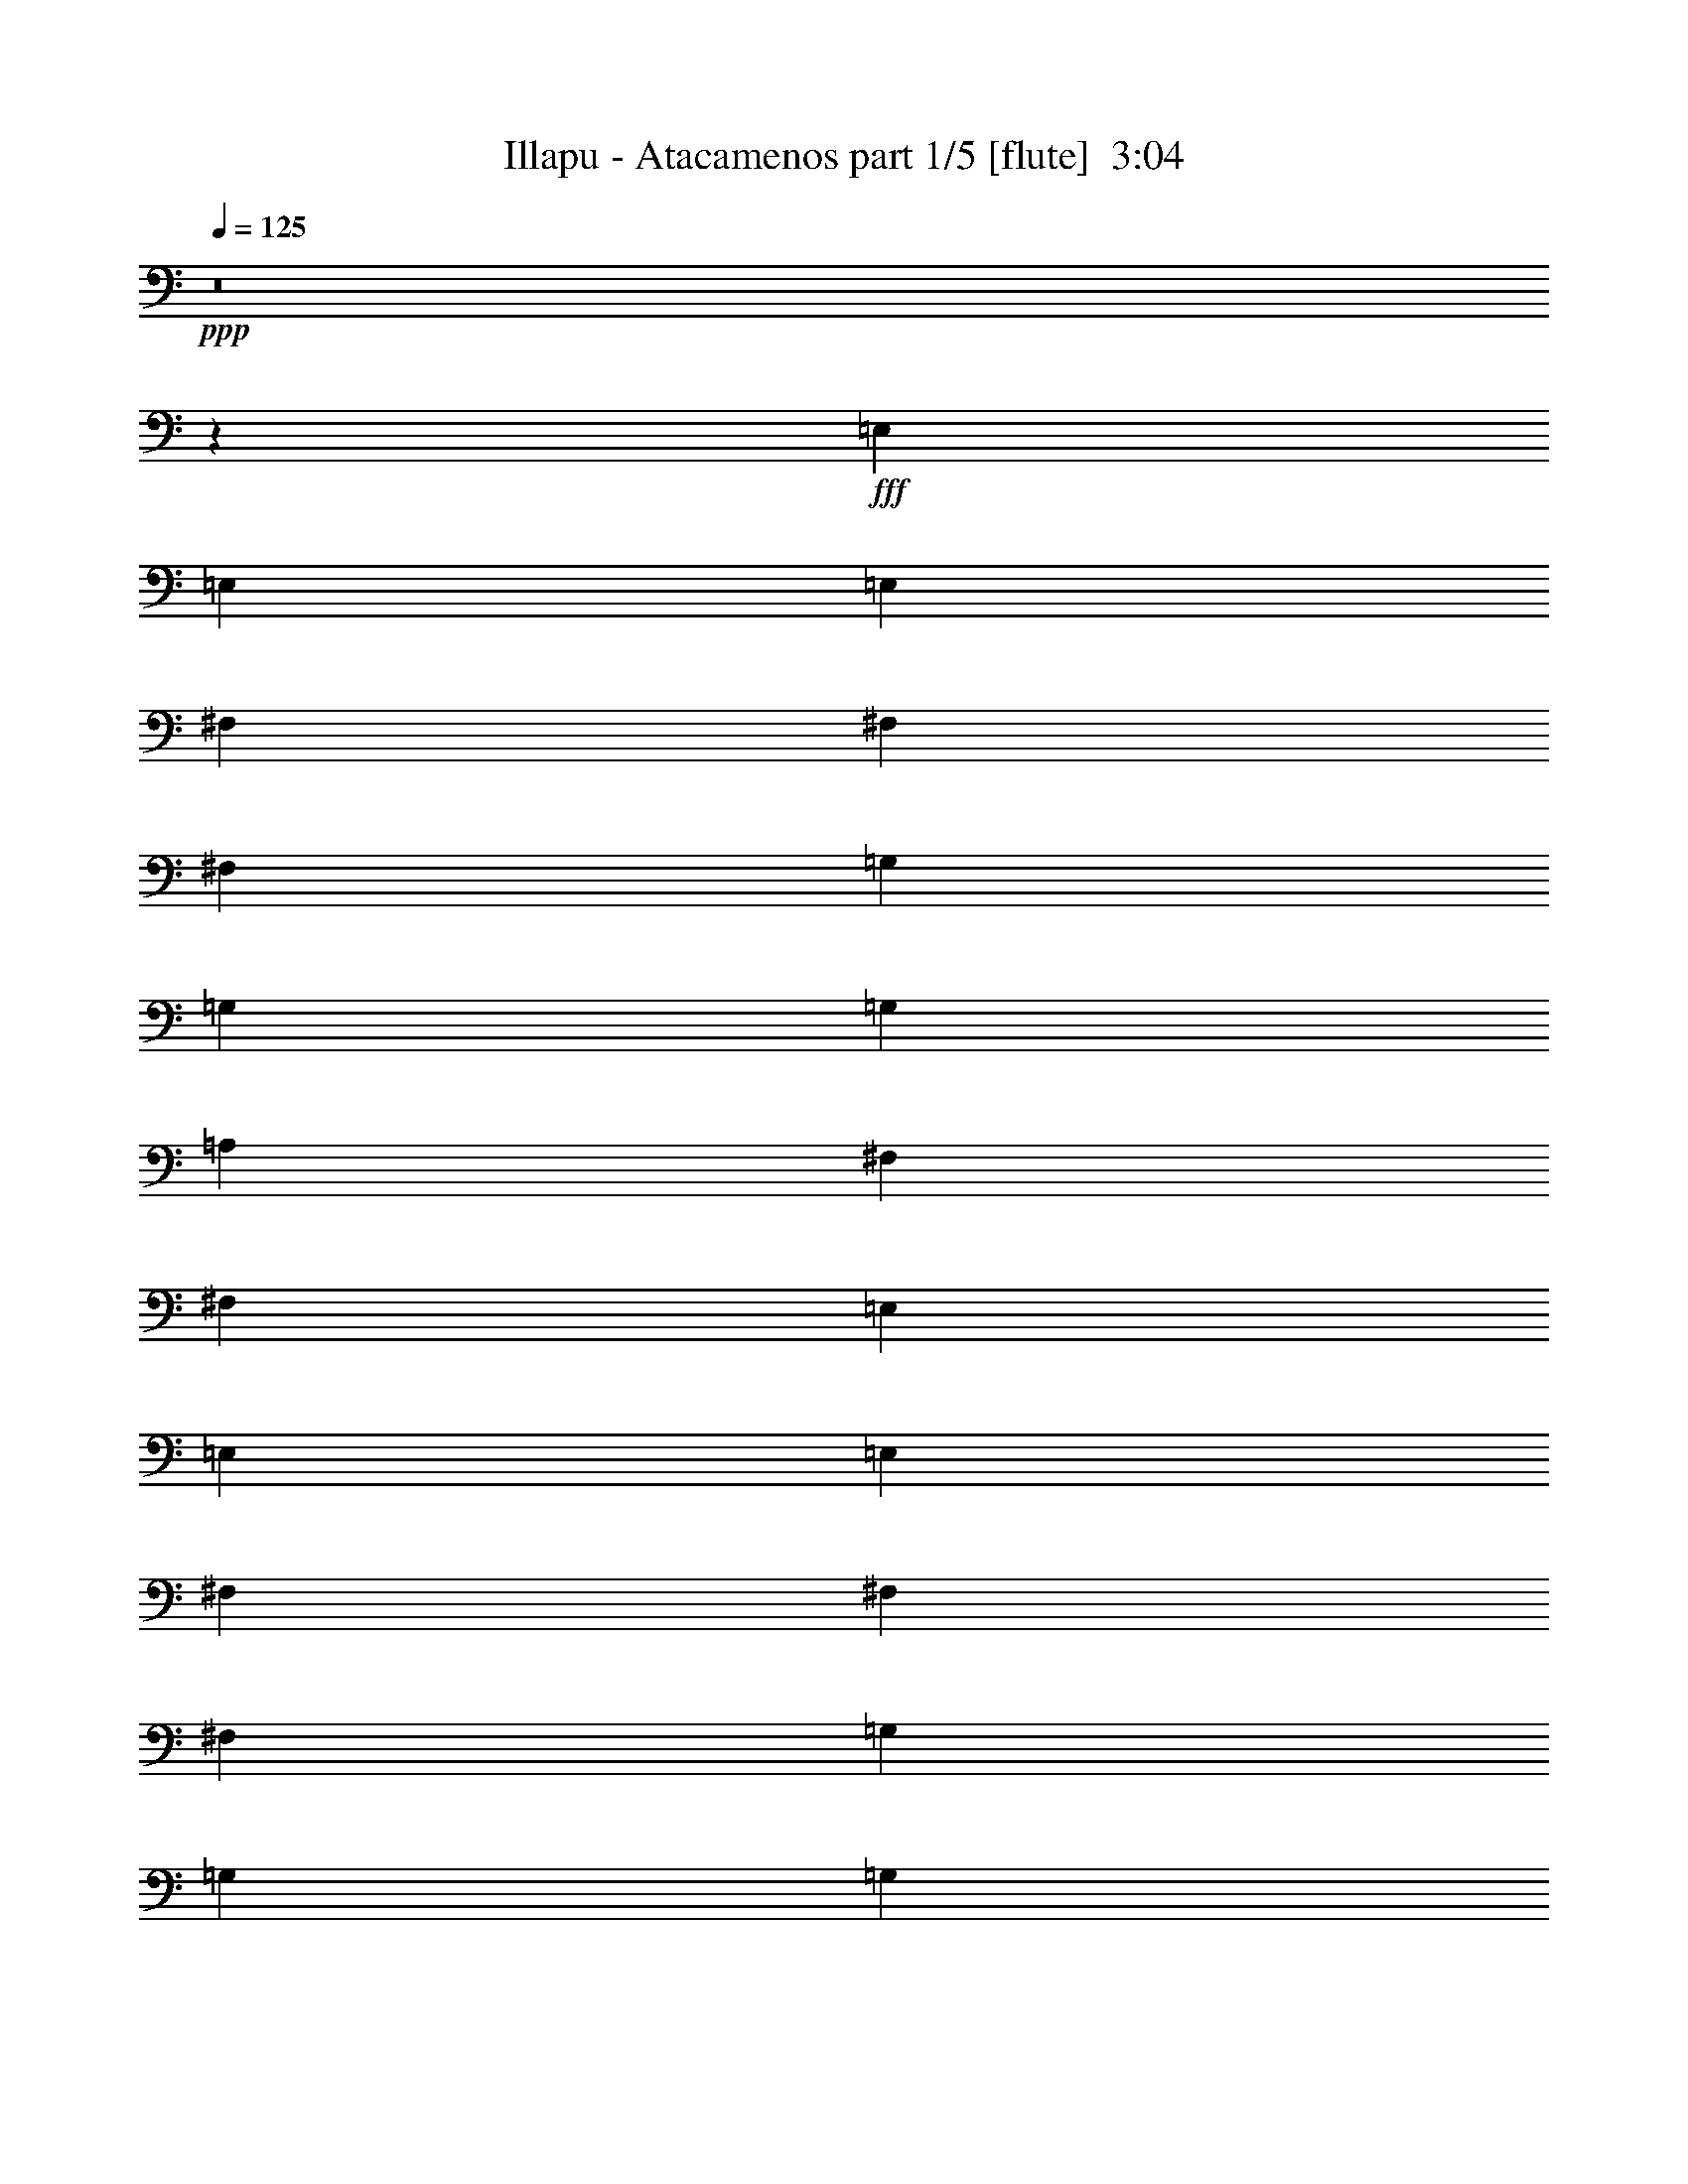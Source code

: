 % Produced with Bruzo's Transcoding Environment
% Transcribed by  Bruzo

X:1
T:  Illapu - Atacamenos part 1/5 [flute]  3:04
Z: Transcribed with BruTE 64
L: 1/4
Q: 125
K: C
Z: Transcribed with BruTE 64
L: 1/4
Q: 125
K: C
+ppp+
z8
z7375/8992
+fff+
[=E,13359/17984]
[=E,13359/17984]
[=E,13359/17984]
[^F,12797/17984]
[^F,13359/17984]
[^F,13359/17984]
[=G,13359/17984]
[=G,12797/17984]
[=G,13359/17984]
[=A,13359/17984]
[^F,13359/17984]
[^F,12797/17984]
[=E,13359/17984]
[=E,13359/17984]
[=E,13359/17984]
[^F,13359/17984]
[^F,12797/17984]
[^F,13359/17984]
[=G,13359/17984]
[=G,13359/17984]
[=G,12797/17984]
[=A,13359/17984]
[^F,13359/17984]
[^F,13359/17984]
[=E,13359/17984]
[=E,12797/17984]
[=E,13359/17984]
[=E,13359/17984]
[=E,13359/17984]
[=E,12797/17984]
[=E,13359/17984]
[=E,13359/17984]
[=E,1693/2248]
z19665/8992
[=E,13359/17984]
[=B,13359/17984]
[=B,12797/17984]
[=B,13359/17984]
[=B,13359/17984]
[=B,13359/17984]
[=B,12797/17984]
[=B,13359/17984]
[=B,13359/17984]
[=B,13359/17984]
[=A,12797/17984]
[=B,13359/17984]
[=D13359/17984]
[=D13359/17984]
[=D13359/17984]
[=D12797/17984]
[=D13359/17984]
[=D13359/17984]
[=D13359/17984]
[=D12797/17984]
[=D13359/17984]
[=D13359/17984]
[=D13359/17984]
[=D12797/17984]
[=D13359/17984]
[=C13359/17984]
[=B,13359/17984]
[=A,13359/17984]
[=A,12797/17984]
[=A,13359/17984]
[=A,13359/17984]
[=A,13359/17984]
[=A,12797/17984]
[=A,13359/17984]
[=B,13359/17984]
[=C13359/17984]
[=E12797/17984]
[=D13359/17984]
[=C13359/17984]
[=B,13359/17984]
[=B,13359/17984]
[=B,12797/17984]
[=B,13359/17984]
[=B,13359/17984]
[=B,13359/17984]
[=B,12797/17984]
[=B,13359/17984]
[=A,13359/17984]
[=A,13359/17984]
[=E13359/17984]
[=E12797/17984]
[=A13359/17984]
[=e13359/17984]
[=e13359/17984]
[=e12797/17984]
[=e13359/17984]
[=e13359/17984]
[=e13359/17984]
[=d12797/17984]
[=c13359/17984]
[=B13359/17984]
[=B13359/17984]
[=A13359/17984]
[=G12797/17984]
[=G13359/17984]
[=G13359/17984]
[=G13359/17984]
[=G12797/17984]
[=G13359/17984]
[=G13359/17984]
[=G13359/17984]
[=G12797/17984]
[=A,13359/17984]
[=E13359/17984]
[=E13359/17984]
[=A13359/17984]
[=e12797/17984]
[=e13359/17984]
[=e13359/17984]
[=e13359/17984]
[=e12797/17984]
[=e13359/17984]
[=d13359/17984]
[=c13359/17984]
[=B12797/17984]
[=B13359/17984]
[=A13359/17984]
[=G13359/17984]
[=G13359/17984]
[=G12797/17984]
[=G13359/17984]
[=G13359/17984]
[=G13359/17984]
[=G12797/17984]
[=G13359/17984]
[=G13359/17984]
[=B,13359/17984]
[=G12797/17984]
[=G13359/17984]
[=G13359/17984]
[=G13359/17984]
[=G13359/17984]
[=G12797/17984]
[=G13359/17984]
[=G13359/17984]
[=G13359/17984]
[^F12797/17984]
[=G13359/17984]
[=B13359/17984]
[=A13359/17984]
[=G13359/17984]
[^F12797/17984]
[^F13359/17984]
[^F13359/17984]
[^F13359/17984]
[^F12797/17984]
[^F13359/17984]
[^F13359/17984]
[^F13359/17984]
[^F12797/17984]
[=B,13359/17984]
[=G13359/17984]
[=G13359/17984]
[=G13359/17984]
[=G12797/17984]
[=G13359/17984]
[=G13359/17984]
[=G13359/17984]
[=G12797/17984]
[=G13359/17984]
[^F13359/17984]
[=G13359/17984]
[=B12797/17984]
[=A13359/17984]
[=G13359/17984]
[^F13359/17984]
[^F13359/17984]
[^F12797/17984]
[^F13359/17984]
[^F13359/17984]
[^F13359/17984]
[^F12797/17984]
[^F13359/17984]
[^F13359/17984]
[=A,13359/17984]
[=G,12797/17984]
[^F,13359/17984]
[=A13359/17984]
[=G13359/17984]
[^F13359/17984]
[=E12797/17984]
[=D13359/8992]
[=C39515/17984]
[=E,13359/17984]
[=B,13359/17984]
[=B,12797/17984]
[=B,13359/17984]
[=B,13359/17984]
[=B,13359/17984]
[=B,13359/17984]
[=B,12797/17984]
[=B,13359/17984]
[=B,13359/17984]
[=A,13359/17984]
[=G,12797/17984]
[=E,13359/17984]
[=E,13359/17984]
[=E,13359/17984]
[=E,13359/17984]
[=E,12797/17984]
[=E,13359/17984]
[=E,13359/17984]
[=E,13359/17984]
[=E,12797/17984]
[=E,13359/17984]
[=E,13359/17984]
[=E,13359/17984]
[=e12797/17984]
[=b13359/17984]
[=b13359/17984]
[=b13359/17984]
[=b13359/17984]
[=b12797/17984]
[=b13359/17984]
[=b13359/17984]
[=b13359/17984]
[=b12797/17984]
[=g13359/17984]
[^f13359/17984]
[=e13359/17984]
[=e12797/17984]
[=e13359/17984]
[=e13359/17984]
[=e13359/17984]
[=e13359/17984]
[=e12797/17984]
[=e13359/17984]
[=e13359/17984]
[=e13359/17984]
[=e12797/17984]
[=e13271/17984]
z1245/281
[=e13359/17984]
[=g12797/17984]
[=a13359/17984]
[=b13359/17984]
[=b13359/17984]
[=g12797/17984]
[=e9949/2248]
[=e13359/17984]
[=g13359/17984]
[=a12797/17984]
[=b13359/17984]
[=b13359/17984]
[=g13359/17984]
[=e39515/8992]
[=a40077/17984]
[=e19477/17984]
[=d10019/8992]
[=a39515/17984]
[=e20039/17984]
[=d10019/8992]
[=E12797/17984]
[=G13359/17984]
[=A13359/17984]
[=B13359/17984]
[=B12797/17984]
[=G13359/17984]
[=E9949/2248]
[=e13359/17984]
[=g12797/17984]
[=a13359/17984]
[=b13359/17984]
[=b13359/17984]
[=g12797/17984]
[=e9949/2248]
[=e13359/17984]
[=g13359/17984]
[=a12797/17984]
[=b13359/17984]
[=b13359/17984]
[=g13359/17984]
[=e9861/2248]
z39867/8992
[=G,13359/17984]
[=D12797/17984]
[=D13359/17984]
[=G,13359/17984]
[=D13359/17984]
[=D12797/17984]
[=B13359/17984]
[=B13359/17984]
[=B13359/17984]
[=B13359/17984]
[=A12797/17984]
[=G13359/17984]
[=D13359/17984]
[=E13359/17984]
[^F12797/17984]
[=G13359/17984]
[=A13359/17984]
[=B13359/17984]
[=c13359/17984]
[=d12797/17984]
[=e13359/17984]
[^f13359/17984]
[=g13359/17984]
[=a12797/17984]
[=G,13359/17984]
[=D13359/17984]
[=D13359/17984]
[=G,12797/17984]
[=D13359/17984]
[=D13359/17984]
[=B13359/17984]
[=B13359/17984]
[=B12797/17984]
[=B13359/17984]
[=A13359/17984]
[=G13359/17984]
[=D12797/17984]
[=E13359/17984]
[^F13359/17984]
[=G13359/17984]
[=A12797/17984]
[=B13359/17984]
[=c13359/17984]
[=d13359/17984]
[=e13359/17984]
[^f12797/17984]
[=g13359/17984]
[=a13359/17984]
[=E13359/17984]
[=B,12797/17984]
[=B,13359/17984]
[=E13359/17984]
[=B,13359/17984]
[=B,12797/17984]
[=G13359/17984]
[=G13359/17984]
[=G13359/17984]
[=G13359/17984]
[^F12797/17984]
[=E13359/17984]
[=g13359/17984]
[^f13359/17984]
[=e12797/17984]
[=d13359/17984]
[=c13359/17984]
[=B13359/17984]
[=A12797/17984]
[=G13359/17984]
[^F13359/17984]
[=E13359/17984]
[=D6539/4496]
[=E13359/17984]
[=B,13359/17984]
[=B,13359/17984]
[=E12797/17984]
[=B,13359/17984]
[=B,13359/17984]
[=G13359/17984]
[=G13359/17984]
[=G12797/17984]
[=G13359/17984]
[^F13359/17984]
[=E13359/17984]
[=D12797/17984]
[=D13359/17984]
[=D13359/17984]
[=g13359/17984]
[^f12797/17984]
[=e13359/17984]
[=d13359/17984]
[=d13359/17984]
[=d13359/17984]
[^F12797/17984]
[=E13359/17984]
[=D13359/17984]
[^f13359/17984]
[=e12797/17984]
[=d13359/17984]
[=c13359/17984]
[=B13359/17984]
[=A12797/17984]
[=G13359/17984]
[^F13359/17984]
[^F13359/17984]
[=E13359/17984]
[=B,12797/17984]
[=A,13359/17984]
[=E,13359/17984]
[=B,13359/17984]
[=B,12797/17984]
[=B,13359/17984]
[=B,13359/17984]
[=B,13359/17984]
[=B,12797/17984]
[=B,13359/17984]
[=B,13359/17984]
[=B,13359/17984]
[=G,13359/17984]
[^F,12797/17984]
[=E,13359/17984]
[=B,13359/17984]
[=B,13359/17984]
[=B,12797/17984]
[=B,13359/17984]
[=B,13359/17984]
[=B,13359/17984]
[=B,12797/17984]
[=B,13359/17984]
[=B,13359/17984]
[=B,13359/17984]
[=B,13359/17984]
[=e12797/17984]
[=b13359/17984]
[=b13359/17984]
[=b13359/17984]
[=b12797/17984]
[=b13359/17984]
[=b13359/17984]
[=b13359/17984]
[=b13359/17984]
[=b12797/17984]
[=g13359/17984]
[^f13359/17984]
[=e13359/17984]
[=e12797/17984]
[=e13359/17984]
[=e13359/17984]
[=e13359/17984]
[=e12797/17984]
[=e13359/17984]
[=e13359/17984]
[=e13359/17984]
[=e13359/17984]
[=e12797/17984]
[=e13359/17984]
[=g13359/8992]
[^f6539/4496]
[=e13359/8992]
[=e6539/4496]
[=B13359/8992]
[=A6539/4496]
[=G13359/8992]
[^F6539/4496]
[=G13359/8992]
[^F6539/4496]
[=E13359/8992]
[^F13359/8992]
[=E26437/8992]
[=E13027/8992]
z25/4

X:2
T:  Illapu - Atacamenos part 2/5 [clarinet]  3:04
Z: Transcribed with BruTE 64
L: 1/4
Q: 125
K: C
Z: Transcribed with BruTE 64
L: 1/4
Q: 125
K: C
+ppp+
z8
z8
z8
z8
z8
z8
z8
z8
z8
z14767/17984
+fff+
[=E13359/17984]
[=E13359/17984]
[=E13359/17984]
[=E12797/17984]
[=E13359/17984]
[=E13359/17984]
[=E13359/17984]
[=D12797/17984]
[=C13359/17984]
[=G13359/17984]
[=G13359/17984]
[=E13359/17984]
[=D12797/17984]
[=D13359/17984]
[=D13359/17984]
[=D13359/17984]
[=D12797/17984]
[=D13359/17984]
[=D13359/17984]
[=D13359/17984]
[=D12541/17984]
z40333/17984
[=E13359/17984]
[=E12797/17984]
[=E13359/17984]
[=E13359/17984]
[=E13359/17984]
[=E12797/17984]
[=E13359/17984]
[=D13359/17984]
[=C13359/17984]
[=G12797/17984]
[=G13359/17984]
[=E13359/17984]
[=D13359/17984]
[=D13359/17984]
[=D12797/17984]
[=D13359/17984]
[=D13359/17984]
[=D13359/17984]
[=D12797/17984]
[=D13359/17984]
[=D13389/17984]
z8
z8
z8
z8
z99047/17984
[=E,13359/17984]
[=E,13359/17984]
[=E,13359/17984]
[=E,1577/2248]
z8
z8
z24119/4496
[=B,12797/17984]
[=G13359/17984]
[=G13359/17984]
[=G13359/17984]
[=G13359/17984]
[=G12797/17984]
[=G13359/17984]
[=G13359/17984]
[=G13359/17984]
[=G12797/17984]
[^F13359/17984]
[=E13359/17984]
[=B,13359/17984]
[=B,12797/17984]
[=B,13359/17984]
[=B,13359/17984]
[=B,13359/17984]
[=B,13359/17984]
[=B,12797/17984]
[=B,13359/17984]
[=B,13359/17984]
[=B,13359/17984]
[=B,12797/17984]
[=B,13271/17984]
z1245/281
[=B13359/17984]
[=d12797/17984]
[=e13359/17984]
[^f13359/17984]
[^f13359/17984]
[=d12797/17984]
[=B9949/2248]
[=B13359/17984]
[=d13359/17984]
[=e12797/17984]
[^f13359/17984]
[^f13359/17984]
[=d13359/17984]
[=B39515/8992]
[=A40077/17984]
[=E19477/17984]
[=D10019/8992]
[=A39515/17984]
[=E20039/17984]
[=D10155/8992]
z8
z7239/8992
[=B13359/17984]
[=d12797/17984]
[=e13359/17984]
[^f13359/17984]
[^f13359/17984]
[=d12797/17984]
[=B9949/2248]
[=B13359/17984]
[=d13359/17984]
[=e12797/17984]
[^f13359/17984]
[^f13359/17984]
[=d13359/17984]
[=B9861/2248]
z8
z8
z8
z8
z8
z8
z5087/8992
[=D6715/8992]
z8
z8
z56147/17984
[=D13359/17984]
[=D12797/17984]
[=D13359/17984]
[=D13359/17984]
[=D13359/17984]
[=D1703/2248]
z19625/8992
[=C13359/17984]
[=C12797/17984]
[=C13359/17984]
[=C13359/17984]
[=C13359/17984]
[=C12537/17984]
z8
z8
z54957/8992
[=B,12797/17984]
[=G13359/17984]
[=G13359/17984]
[=G13359/17984]
[=G12797/17984]
[=G13359/17984]
[=G13359/17984]
[=G13359/17984]
[=G13359/17984]
[=G12797/17984]
[^F13359/17984]
[=E13359/17984]
[=B,13359/17984]
[=B,12797/17984]
[=B,13359/17984]
[=B,13359/17984]
[=B,13359/17984]
[=B,12797/17984]
[=B,13359/17984]
[=B,13359/17984]
[=B,13359/17984]
[=B,13359/17984]
[=B,12797/17984]
[=B,13359/17984]
[=E,13359/8992]
[^F,6539/4496]
[=G,13359/8992]
[=A,6539/4496]
[=B,13359/8992]
[=D6539/4496]
[=E1675/1124]
z13037/8992
[=E13359/8992]
[=D6539/4496]
[=B,13359/8992]
[=A,13483/8992]
z8
z21/8

X:3
T:  Illapu - Atacamenos part 3/5 [harp]  3:04
Z: Transcribed with BruTE 64
L: 1/4
Q: 125
K: C
Z: Transcribed with BruTE 64
L: 1/4
Q: 125
K: C
+ppp+
+mf+
[=E13359/17984]
[=B13359/17984]
[=e12797/17984]
[=E13359/17984]
[=B13359/17984]
[=e13359/17984]
[=E12797/17984]
[=B13359/17984]
[=e13359/17984]
[=E13359/17984]
[=B12797/17984]
[=e13359/17984]
[=E13359/17984]
[=B13359/17984]
[=e13359/17984]
[^F12797/17984]
[=B13359/17984]
[=e13359/17984]
[=G13359/17984]
[=B12797/17984]
[=e13359/17984]
[^F13359/17984]
[=B13359/17984]
[=e12797/17984]
[=E13359/17984]
[=B13359/17984]
[=e13359/17984]
[^F13359/17984]
[=B12797/17984]
[=e13359/17984]
[=G13359/17984]
[=B13359/17984]
[=e12797/17984]
[^F13359/17984]
[=B13359/17984]
[=e13359/17984]
[=E13359/17984]
[=B12797/17984]
[=e13359/17984]
[=E13359/17984]
[=B13359/17984]
[=e12797/17984]
[=E13359/17984]
[=B13359/17984]
[=e13359/17984]
[=E12797/17984]
[=B13359/17984]
[=e13359/17984]
[=E13359/17984]
[=B13359/17984]
[=e12797/17984]
[=E13359/17984]
[=B13359/17984]
[=e13359/17984]
[=E12797/17984]
[=B13359/17984]
[=e13359/17984]
[=E13359/17984]
[=B12797/17984]
[^F13359/17984]
[=G13359/17984]
[=B13359/17984]
[=d13359/17984]
[=G12797/17984]
[=B13359/17984]
[=d13359/17984]
[=G13359/17984]
[=B12797/17984]
[=d13359/17984]
[=G13359/17984]
[^F13359/17984]
[=E12797/17984]
[=d13359/17984]
[^f13359/17984]
[=a13359/17984]
[=d13359/17984]
[^f12797/17984]
[=a13359/17984]
[=d13359/17984]
[^f13359/17984]
[=a12797/17984]
[=d13359/17984]
[=c13359/17984]
[=B13359/17984]
[=e12797/17984]
[=d13359/17984]
[=c13359/17984]
[=B13359/17984]
[=d13359/17984]
[=g12797/17984]
[=G13359/17984]
[=B13359/17984]
[=d13359/17984]
[=G12797/17984]
[=B13359/17984]
[=d13359/17984]
[=A13359/17984]
[=e13359/17984]
[=a12797/17984]
[=A13359/17984]
[=e13359/17984]
[=B13359/17984]
[=c12797/17984]
[=e13359/17984]
[=g13359/17984]
[=c13359/17984]
[=B12797/17984]
[=A13359/17984]
[=G13359/17984]
[=B13359/17984]
[=d13359/17984]
[=G12797/17984]
[=B13359/17984]
[=d13359/17984]
[=G13359/17984]
[=B12797/17984]
[=d13359/17984]
[=G13359/17984]
[=B13359/17984]
[=d12797/17984]
[=A13359/17984]
[=e13359/17984]
[=a13359/17984]
[=A13359/17984]
[=e12797/17984]
[=B13359/17984]
[=c13359/17984]
[=e13359/17984]
[=g12797/17984]
[=c13359/17984]
[=B13359/17984]
[=A13359/17984]
[=G12797/17984]
[=B13359/17984]
[=d13359/17984]
[=G13359/17984]
[=B13359/17984]
[=d12797/17984]
[=G13359/17984]
[=B13359/17984]
[=d13359/17984]
[=G12797/17984]
[=B13359/17984]
[=d191/281]
[=e/8]
[=e5561/8992]
[=e/8-]
[=B5269/8992=e5269/8992]
[=E/8-]
[=E11111/17984=e11111/17984]
[=B/8-]
[=B5561/8992=e5561/8992]
[=e/8]
[=e2775/4496]
[=g/8-]
[=e11111/17984=g11111/17984]
[=b/8-]
[=g165/281=b165/281]
[=g/8-]
[=g2775/4496=b2775/4496]
[=B/8-]
[=B11111/17984=g11111/17984]
[=g/8]
[=g5561/8992]
[=g/8-]
[=G5269/8992=g5269/8992]
[=G/8-]
[=G10891/17984=g10891/17984]
[=a/8-]
[^f5671/8992=a5671/8992]
[^f/8-]
[=d6283/8992^f6283/8992]
[^f13359/17984]
[^f5671/8992]
[^f/8-]
[^f170/281=a170/281]
[=d/8-]
[=d12797/17984^f12797/17984]
[^f3257/4496]
[^f5721/8992]
[=d/8-]
[=d11111/17984^f11111/17984]
[=a/8-]
[^f6233/8992=a6233/8992]
[^f6845/8992]
[^f11331/17984]
[=E/8-]
[=E5561/8992=e5561/8992]
[=e/8-]
[=e2775/4496=g2775/4496]
[=e/8]
[=e11111/17984]
[=g/8-]
[=e5561/8992=g5561/8992]
[=e/8-]
[=E5269/8992=e5269/8992]
[=B/8-]
[=B11111/17984=e11111/17984]
[=d/8-]
[=d5561/8992=g5561/8992]
[=g/8-]
[=B2775/4496=g2775/4496]
[=b/8-]
[=g10549/17984=b10549/17984]
[=G/8-]
[=G5561/8992=g5561/8992]
[=g/8]
[=g2775/4496]
[=d/8-]
[=d12577/17984=g12577/17984]
[^f5671/8992]
[^f/8-]
[=d170/281^f170/281]
[=a/8-]
[^f11111/17984=a11111/17984]
[=d/8-]
[=d6233/8992^f6233/8992]
[^f6845/8992]
[^f11111/17984]
[=d/8-]
[=d5671/8992^f5671/8992]
[^f/8-]
[=d6283/8992^f6283/8992]
[^f13359/17984]
[^f5671/8992]
[^f/8-]
[=d170/281^f170/281]
[=a/8-]
[^f6233/8992=a6233/8992]
[=c13359/17984]
[=e12797/17984]
[=g13359/17984]
[=c13359/17984]
[=e13359/17984]
[=g13359/17984]
[=c12797/17984]
[=e13359/17984]
[=g13359/17984]
[=c13359/17984]
[=B12797/17984]
[=A13359/17984]
[=E13359/17984]
[=B13359/17984]
[=e12797/17984]
[=E13359/17984]
[=B13359/17984]
[^F13359/17984]
[=G13359/17984]
[=B12797/17984]
[=d13359/17984]
[=G13359/17984]
[=B13359/17984]
[^F12797/17984]
[=E13359/17984]
[=B13359/17984]
[=e13359/17984]
[=E13359/17984]
[=B12797/17984]
[=e13359/17984]
[=E13359/17984]
[=B13359/17984]
[=e12797/17984]
[=E13359/17984]
[=B13359/17984]
[=e191/281]
[=b/8-]
[=e165/281=b165/281]
[=e/8-]
[=e2775/4496=b2775/4496]
[=B/8-]
[=B11111/17984=e11111/17984]
[=e/8]
[=e5561/8992]
[=e/8-]
[=B6393/8992=e6393/8992]
[=e11111/17984]
[=B/8-]
[=B5561/8992=g5561/8992]
[=g/8-]
[=d2775/4496=g2775/4496]
[=g/8]
[=g11111/17984]
[=b/8-]
[=g165/281=b165/281]
[=g/8-]
[=g2775/4496=b2775/4496]
[=B/8-]
[=B11111/17984=g11111/17984]
[=g/8-]
[=e5561/8992=g5561/8992]
[=e/8-]
[=E5269/8992=e5269/8992]
[=E/8-]
[=E11111/17984=e11111/17984]
[=B/8-]
[=B5561/8992=e5561/8992]
[=e/8]
[=e2775/4496]
[=g/8-]
[=e11111/17984=g11111/17984]
[=b/8-]
[=e165/281=b165/281]
[=e/8-]
[=e2775/4496=b2775/4496]
[=e/8]
[=e11111/17984]
[=g/8-]
[=e5561/8992=g5561/8992]
[=e/8-]
[=E5269/8992=e5269/8992]
[=E/8-]
[=E6123/8992=e6123/8992]
[=E13359/17984]
[=B13359/17984]
[=e12797/17984]
[=E13359/17984]
[=B13359/17984]
[=e13359/17984]
[=E39515/8992]
[=e13359/17984]
[=g13359/17984]
[=a13359/17984]
[=b12797/17984]
[=b13359/17984]
[=g13359/17984]
[=e9949/2248]
[=e12797/17984]
[=g13359/17984]
[=a13359/17984]
[=b13359/17984]
[=b13359/17984]
[=g12797/17984]
[=a19913/4496]
z19883/4496
[=E12797/17984]
[=G13359/17984]
[=A13359/17984]
[=B13359/17984]
[=B12797/17984]
[=G13359/17984]
[=E39863/8992]
z8
z1827/2248
[=e13359/17984]
[=g13359/17984]
[=a12797/17984]
[=b13359/17984]
[=b13359/17984]
[=g13359/17984]
[=e25021/17984]
[=B/8-]
[=B11111/17984=e11111/17984]
[=e/8]
[=e5561/8992]
[=e/8-]
[=E5269/8992=e5269/8992]
[=E/8-]
[=E11111/17984=e11111/17984]
[=B/8-]
[=B5561/8992=e5561/8992]
[=e/8]
[=e2775/4496]
[=g/8-]
[=e12577/17984=g12577/17984]
[^f5671/8992]
[^f/8-]
[=d170/281^f170/281]
[=d/8-]
[=d11331/17984^f11331/17984]
[=g/8]
[=g5561/8992]
[=g/8-]
[=G5269/8992=g5269/8992]
[=G/8-]
[=G11111/17984=g11111/17984]
[=B/8-]
[=B5561/8992=g5561/8992]
[=g/8-]
[=d2775/4496=g2775/4496]
[=g/8]
[=g10549/17984]
[=G/8-]
[=G5561/8992=g5561/8992]
[=g/8]
[=g2775/4496]
[=d/8-]
[=d11111/17984=g11111/17984]
[=g/8]
[=g5561/8992]
[=g/8-]
[=G5269/8992=g5269/8992]
[=G/8-]
[=G10891/17984=g10891/17984]
[=a/8-]
[^f6233/8992=a6233/8992]
[^f6845/8992]
[^f11111/17984]
[=d/8-]
[=d5671/8992^f5671/8992]
[^f/8-]
[^f170/281=a170/281]
[=d/8-]
[=d12797/17984^f12797/17984]
[^f3257/4496]
[^f5721/8992]
[=a/8-]
[^f11111/17984=a11111/17984]
[=d/8-]
[=d6233/8992^f6233/8992]
[^f6845/8992]
[^f11331/17984]
[=G/8-]
[=G5561/8992=g5561/8992]
[=g/8]
[=g2775/4496]
[=g/8]
[=g11111/17984]
[=b/8-]
[=g165/281=b165/281]
[=g/8-]
[=g2775/4496=b2775/4496]
[=B/8-]
[=B11111/17984=g11111/17984]
[=d/8-]
[=d5561/8992=g5561/8992]
[=g/8-]
[=B2775/4496=g2775/4496]
[=b/8-]
[=g10549/17984=b10549/17984]
[=B/8-]
[=B5561/8992=g5561/8992]
[=g/8-]
[=d2775/4496=g2775/4496]
[=g/8]
[=g12577/17984]
[^f5671/8992]
[^f/8-]
[=d170/281^f170/281]
[=a/8-]
[^f11111/17984=a11111/17984]
[=d/8-]
[=d6233/8992^f6233/8992]
[^f5721/8992]
[=d/8-]
[=d11111/17984^f11111/17984]
[=a/8-]
[^f5671/8992=a5671/8992]
[^f/8-]
[=d6283/8992^f6283/8992]
[^f13359/17984]
[^f5671/8992]
[^f/8-]
[=d170/281^f170/281]
[=d/8-]
[=d11331/17984^f11331/17984]
[=g/8-]
[=e5561/8992=g5561/8992]
[=e/8-]
[=E5269/8992=e5269/8992]
[=E/8-]
[=E11111/17984=e11111/17984]
[=B/8-]
[=B5561/8992=e5561/8992]
[=e/8]
[=e2775/4496]
[=b/8-]
[=e10549/17984=b10549/17984]
[=G/8-]
[=G5561/8992=g5561/8992]
[=g/8]
[=g2775/4496]
[=d/8-]
[=d11111/17984=g11111/17984]
[=g/8]
[=g5561/8992]
[=g/8-]
[=G5269/8992=g5269/8992]
[=G/8-]
[=G10891/17984=g10891/17984]
[=d/8-]
[=d6233/8992^f6233/8992]
[^f6845/8992]
[^f11111/17984]
[=d/8-]
[=d5671/8992^f5671/8992]
[^f/8-]
[^f170/281=a170/281]
[=d/8-]
[=d12797/17984^f12797/17984]
[^f5671/8992]
[^f/8-]
[=d170/281^f170/281]
[=a/8-]
[^f11111/17984=a11111/17984]
[=d/8-]
[=d6233/8992^f6233/8992]
[^f6845/8992]
[^f11331/17984]
[=E/8-]
[=E5561/8992=e5561/8992]
[=e/8-]
[=e2775/4496=g2775/4496]
[=g/8-]
[=e11111/17984=g11111/17984]
[=b/8-]
[=e165/281=b165/281]
[=e/8-]
[=e2775/4496=b2775/4496]
[=B/8-]
[=B11111/17984=e11111/17984]
[=d/8-]
[=d5561/8992=g5561/8992]
[=g/8-]
[=B6393/8992=g6393/8992]
[=g11111/17984]
[=B/8-]
[=B5561/8992=g5561/8992]
[=g/8-]
[=d2775/4496=g2775/4496]
[=g/8]
[=g12577/17984]
[^f5671/8992]
[^f/8-]
[=d170/281^f170/281]
[=a/8-]
[^f12797/17984=a12797/17984]
[^f3257/4496]
[^f5721/8992]
[=d/8-]
[=d11111/17984^f11111/17984]
[=a/8-]
[^f5671/8992=a5671/8992]
[^f/8-]
[=d6283/8992^f6283/8992]
[^f13359/17984]
[^f5671/8992]
[^f/8-]
[^f170/281=a170/281]
[=d/8-]
[=d6233/8992^f6233/8992]
[=c13359/17984]
[=e12797/17984]
[=g13359/17984]
[=c13359/17984]
[=e13359/17984]
[=g12797/17984]
[=c13359/17984]
[=e13359/17984]
[=g13359/17984]
[=c13359/17984]
[=B12797/17984]
[=A13359/17984]
[=E13359/17984]
[=B13359/17984]
[=e12797/17984]
[=E13359/17984]
[=B13359/17984]
[^F13359/17984]
[=G12797/17984]
[=B13359/17984]
[=d13359/17984]
[=G13359/17984]
[=B13359/17984]
[^F12797/17984]
[=E13359/17984]
[=B13359/17984]
[=e13359/17984]
[=E12797/17984]
[=B13359/17984]
[=e13359/17984]
[=E13359/17984]
[=B12797/17984]
[=e13359/17984]
[=E13359/17984]
[=B13359/17984]
[=e191/281]
[=b/8-]
[=e165/281=b165/281]
[=e/8-]
[=e2775/4496=b2775/4496]
[=B/8-]
[=B11111/17984=e11111/17984]
[=g/8-]
[=e5561/8992=g5561/8992]
[=e/8-]
[=E5269/8992=e5269/8992]
[=E/8-]
[=E11111/17984=e11111/17984]
[=B/8-]
[=B5561/8992=g5561/8992]
[=g/8-]
[=d2775/4496=g2775/4496]
[=g/8]
[=g12797/17984]
[=g5561/8992]
[=g/8]
[=g2775/4496]
[=d/8-]
[=d11111/17984=g11111/17984]
[=g/8-]
[=e5561/8992=g5561/8992]
[=e/8-]
[=E5269/8992=e5269/8992]
[=E/8-]
[=E11111/17984=e11111/17984]
[=B/8-]
[=B5561/8992=e5561/8992]
[=e/8-]
[=B2775/4496=e2775/4496]
[=b/8-]
[=e10549/17984=b10549/17984]
[=E/8-]
[=E5561/8992=e5561/8992]
[=e/8-]
[=e2775/4496=g2775/4496]
[=e/8]
[=e11111/17984]
[=g/8-]
[=e5561/8992=g5561/8992]
[=e/8-]
[=E5269/8992=e5269/8992]
[=B/8-]
[=B6123/8992=e6123/8992]
[=E13359/8992]
[^F6539/4496]
[=G13359/8992]
[=A6539/4496]
[=B13359/8992]
[=d6539/4496]
[=e13359/8992]
[^f6539/4496]
[=g13359/8992]
[=a6539/4496]
[=b13359/8992]
[^d13359/8992]
[=e13269/4496]
z123/16

X:4
T:  Illapu - Atacamenos part 4/5 [lute]  3:04
Z: Transcribed with BruTE 64
L: 1/4
Q: 125
K: C
Z: Transcribed with BruTE 64
L: 1/4
Q: 125
K: C
+ppp+
z8
z8
z8
z8
z8
z8
z8
z8
z8
z8
z8
z8
z8
z17407/8992
+fff+
[=E,13359/17984=B,13359/17984=E13359/17984=G13359/17984=B13359/17984=e13359/17984]
+mf+
[=E,12797/17984=B,12797/17984=E12797/17984=G12797/17984=B12797/17984=e12797/17984]
[=E,13359/17984=B,13359/17984=E13359/17984=G13359/17984=B13359/17984=e13359/17984]
[=E,13359/17984=B,13359/17984=E13359/17984=G13359/17984=B13359/17984=e13359/17984]
[=E,13359/17984=B,13359/17984=E13359/17984=G13359/17984=B13359/17984=e13359/17984]
[=E,13359/17984=B,13359/17984=E13359/17984=G13359/17984=B13359/17984=e13359/17984]
[=G,12797/17984=B,12797/17984=D12797/17984=G12797/17984=B12797/17984=g12797/17984]
[=G,13359/17984=B,13359/17984=D13359/17984=G13359/17984=B13359/17984=g13359/17984]
[=G,13359/17984=B,13359/17984=D13359/17984=G13359/17984=B13359/17984=g13359/17984]
[=G,13359/17984=B,13359/17984=D13359/17984=G13359/17984=B13359/17984=g13359/17984]
[=G,12797/17984=B,12797/17984=D12797/17984=G12797/17984=B12797/17984=g12797/17984]
[=G,13359/17984=B,13359/17984=D13359/17984=G13359/17984=B13359/17984=g13359/17984]
[=D13359/17984=A13359/17984=d13359/17984^f13359/17984]
[=D13359/17984=A13359/17984=d13359/17984^f13359/17984]
[=D13359/17984=A13359/17984=d13359/17984^f13359/17984]
[=D12797/17984=A12797/17984=d12797/17984^f12797/17984]
[=D13359/17984=A13359/17984=d13359/17984^f13359/17984]
[=D13359/17984=A13359/17984=d13359/17984^f13359/17984]
[=D13359/17984=A13359/17984=d13359/17984^f13359/17984]
[=D12797/17984=A12797/17984=d12797/17984^f12797/17984]
[=D13359/17984=A13359/17984=d13359/17984^f13359/17984]
[=D13359/17984=A13359/17984=d13359/17984^f13359/17984]
[=D13359/17984=A13359/17984=d13359/17984^f13359/17984]
[=D12797/17984=A12797/17984=d12797/17984^f12797/17984]
[=E,13359/17984=B,13359/17984=E13359/17984=G13359/17984=B13359/17984=e13359/17984]
[=E,13359/17984=B,13359/17984=E13359/17984=G13359/17984=B13359/17984=e13359/17984]
[=E,13359/17984=B,13359/17984=E13359/17984=G13359/17984=B13359/17984=e13359/17984]
[=E,13359/17984=B,13359/17984=E13359/17984=G13359/17984=B13359/17984=e13359/17984]
[=E,12797/17984=B,12797/17984=E12797/17984=G12797/17984=B12797/17984=e12797/17984]
[=E,13359/17984=B,13359/17984=E13359/17984=G13359/17984=B13359/17984=e13359/17984]
[=G,13359/17984=B,13359/17984=D13359/17984=G13359/17984=B13359/17984=g13359/17984]
[=G,13359/17984=B,13359/17984=D13359/17984=G13359/17984=B13359/17984=g13359/17984]
[=G,12797/17984=B,12797/17984=D12797/17984=G12797/17984=B12797/17984=g12797/17984]
[=G,13359/17984=B,13359/17984=D13359/17984=G13359/17984=B13359/17984=g13359/17984]
[=G,13359/17984=B,13359/17984=D13359/17984=G13359/17984=B13359/17984=g13359/17984]
[=G,13359/17984=B,13359/17984=D13359/17984=G13359/17984=B13359/17984=g13359/17984]
[=D12797/17984=A12797/17984=d12797/17984^f12797/17984]
[=D13359/17984=A13359/17984=d13359/17984^f13359/17984]
[=D13359/17984=A13359/17984=d13359/17984^f13359/17984]
[=D13359/17984=A13359/17984=d13359/17984^f13359/17984]
[=D13359/17984=A13359/17984=d13359/17984^f13359/17984]
[=D12797/17984=A12797/17984=d12797/17984^f12797/17984]
[=D13359/17984=A13359/17984=d13359/17984^f13359/17984]
[=D13359/17984=A13359/17984=d13359/17984^f13359/17984]
[=D13359/17984=A13359/17984=d13359/17984^f13359/17984]
[=D12797/17984=A12797/17984=d12797/17984^f12797/17984]
[=D13359/17984=A13359/17984=d13359/17984^f13359/17984]
[=D13399/17984=A13399/17984=d13399/17984^f13399/17984]
z8
z8
z8
z11193/4496
[=E,12797/17984=B,12797/17984=E12797/17984=G12797/17984=B12797/17984=e12797/17984]
[=E,13359/17984=B,13359/17984=E13359/17984=G13359/17984=B13359/17984=e13359/17984]
[=E,13359/17984=B,13359/17984=E13359/17984=G13359/17984=B13359/17984=e13359/17984]
[=E,13359/17984=B,13359/17984=E13359/17984=G13359/17984=B13359/17984=e13359/17984]
[=E,13359/17984=B,13359/17984=E13359/17984=G13359/17984=B13359/17984=e13359/17984]
[=E,12797/17984=B,12797/17984=E12797/17984=G12797/17984=B12797/17984=e12797/17984]
[=G,13359/17984=B,13359/17984=D13359/17984=G13359/17984=B13359/17984=g13359/17984]
[=G,13359/17984=B,13359/17984=D13359/17984=G13359/17984=B13359/17984=g13359/17984]
[=G,13359/17984=B,13359/17984=D13359/17984=G13359/17984=B13359/17984=g13359/17984]
[=G,12797/17984=B,12797/17984=D12797/17984=G12797/17984=B12797/17984=g12797/17984]
[=G,13359/17984=B,13359/17984=D13359/17984=G13359/17984=B13359/17984=g13359/17984]
[=G,13359/17984=B,13359/17984=D13359/17984=G13359/17984=B13359/17984=g13359/17984]
[=E,13359/17984=B,13359/17984=E13359/17984=G13359/17984=B13359/17984=e13359/17984]
[=E,12797/17984=B,12797/17984=E12797/17984=G12797/17984=B12797/17984=e12797/17984]
[=E,13359/17984=B,13359/17984=E13359/17984=G13359/17984=B13359/17984=e13359/17984]
[=E,13359/17984=B,13359/17984=E13359/17984=G13359/17984=B13359/17984=e13359/17984]
[=E,13359/17984=B,13359/17984=E13359/17984=G13359/17984=B13359/17984=e13359/17984]
[=E,13359/17984=B,13359/17984=E13359/17984=G13359/17984=B13359/17984=e13359/17984]
[=E,12797/17984=B,12797/17984=E12797/17984=G12797/17984=B12797/17984=e12797/17984]
[=E,13359/17984=B,13359/17984=E13359/17984=G13359/17984=B13359/17984=e13359/17984]
[=E,13359/17984=B,13359/17984=E13359/17984=G13359/17984=B13359/17984=e13359/17984]
[=E,13359/17984=B,13359/17984=E13359/17984=G13359/17984=B13359/17984=e13359/17984]
[=E,12797/17984=B,12797/17984=E12797/17984=G12797/17984=B12797/17984=e12797/17984]
[=E,13271/17984=B,13271/17984=E13271/17984=G13271/17984=B13271/17984=e13271/17984]
z8
z7419/8992
[=B,13359/17984]
[=D13359/17984]
[=E13359/17984]
[^F12797/17984]
[^F13359/17984]
[=D13359/17984]
[=B,9949/2248]
[=B,12797/17984]
[=D13359/17984]
[=E13359/17984]
[^F13359/17984]
[^F13359/17984]
[=D12797/17984]
[=E19913/4496]
z8
z8
z13629/2248
[=B,13359/17984]
[=D13359/17984]
[=E12797/17984]
[^F13359/17984]
[^F13359/17984]
[=D13359/17984]
[=B,6539/4496]
[=E,13359/17984=B,13359/17984=E13359/17984=G13359/17984=B13359/17984=e13359/17984]
[=E,13359/17984=B,13359/17984=E13359/17984=G13359/17984=B13359/17984=e13359/17984]
[=E,12797/17984=B,12797/17984=E12797/17984=G12797/17984=B12797/17984=e12797/17984]
[=E,13359/17984=B,13359/17984=E13359/17984=G13359/17984=B13359/17984=e13359/17984]
[=E,13359/17984=B,13359/17984=E13359/17984=G13359/17984=B13359/17984=e13359/17984]
[=E,13359/17984=B,13359/17984=E13359/17984=G13359/17984=B13359/17984=e13359/17984]
[=E,13359/17984=B,13359/17984=E13359/17984=G13359/17984=B13359/17984=e13359/17984]
[=D12797/17984=A12797/17984=d12797/17984^f12797/17984]
[=D13359/17984=A13359/17984=d13359/17984^f13359/17984]
[=D13359/17984=A13359/17984=d13359/17984^f13359/17984]
[=G,13359/17984=B,13359/17984=D13359/17984=G13359/17984=B13359/17984=g13359/17984]
[=G,12797/17984=B,12797/17984=D12797/17984=G12797/17984=B12797/17984=g12797/17984]
[=G,13359/17984=B,13359/17984=D13359/17984=G13359/17984=B13359/17984=g13359/17984]
[=G,13359/17984=B,13359/17984=D13359/17984=G13359/17984=B13359/17984=g13359/17984]
[=G,13359/17984=B,13359/17984=D13359/17984=G13359/17984=B13359/17984=g13359/17984]
[=G,12797/17984=B,12797/17984=D12797/17984=G12797/17984=B12797/17984=g12797/17984]
[=G,13359/17984=B,13359/17984=D13359/17984=G13359/17984=B13359/17984=g13359/17984]
[=G,13359/17984=B,13359/17984=D13359/17984=G13359/17984=B13359/17984=g13359/17984]
[=G,13359/17984=B,13359/17984=D13359/17984=G13359/17984=B13359/17984=g13359/17984]
[=G,13359/17984=B,13359/17984=D13359/17984=G13359/17984=B13359/17984=g13359/17984]
[=G,12797/17984=B,12797/17984=D12797/17984=G12797/17984=B12797/17984=g12797/17984]
[=G,13359/17984=B,13359/17984=D13359/17984=G13359/17984=B13359/17984=g13359/17984]
[=D13359/17984=A13359/17984=d13359/17984^f13359/17984]
[=D13359/17984=A13359/17984=d13359/17984^f13359/17984]
[=D12797/17984=A12797/17984=d12797/17984^f12797/17984]
[=D13359/17984=A13359/17984=d13359/17984^f13359/17984]
[=D13359/17984=A13359/17984=d13359/17984^f13359/17984]
[=D13359/17984=A13359/17984=d13359/17984^f13359/17984]
[=D13359/17984=A13359/17984=d13359/17984^f13359/17984]
[=D12797/17984=A12797/17984=d12797/17984^f12797/17984]
[=D13359/17984=A13359/17984=d13359/17984^f13359/17984]
[=D13359/17984=A13359/17984=d13359/17984^f13359/17984]
[=D13359/17984=A13359/17984=d13359/17984^f13359/17984]
[=D12797/17984=A12797/17984=d12797/17984^f12797/17984]
[=G,13359/17984=B,13359/17984=D13359/17984=G13359/17984=B13359/17984=g13359/17984]
[=G,13359/17984=B,13359/17984=D13359/17984=G13359/17984=B13359/17984=g13359/17984]
[=G,13359/17984=B,13359/17984=D13359/17984=G13359/17984=B13359/17984=g13359/17984]
[=G,12797/17984=B,12797/17984=D12797/17984=G12797/17984=B12797/17984=g12797/17984]
[=G,13359/17984=B,13359/17984=D13359/17984=G13359/17984=B13359/17984=g13359/17984]
[=G,13359/17984=B,13359/17984=D13359/17984=G13359/17984=B13359/17984=g13359/17984]
[=G,13359/17984=B,13359/17984=D13359/17984=G13359/17984=B13359/17984=g13359/17984]
[=G,13359/17984=B,13359/17984=D13359/17984=G13359/17984=B13359/17984=g13359/17984]
[=G,12797/17984=B,12797/17984=D12797/17984=G12797/17984=B12797/17984=g12797/17984]
[=G,13359/17984=B,13359/17984=D13359/17984=G13359/17984=B13359/17984=g13359/17984]
[=G,13359/17984=B,13359/17984=D13359/17984=G13359/17984=B13359/17984=g13359/17984]
[=G,13359/17984=B,13359/17984=D13359/17984=G13359/17984=B13359/17984=g13359/17984]
[=D12797/17984=A12797/17984=d12797/17984^f12797/17984]
[=D13359/17984=A13359/17984=d13359/17984^f13359/17984]
[=D13359/17984=A13359/17984=d13359/17984^f13359/17984]
[=D13359/17984=A13359/17984=d13359/17984^f13359/17984]
[=D12797/17984=A12797/17984=d12797/17984^f12797/17984]
[=D13359/17984=A13359/17984=d13359/17984^f13359/17984]
[=D13359/17984=A13359/17984=d13359/17984^f13359/17984]
[=D13359/17984=A13359/17984=d13359/17984^f13359/17984]
[=D13359/17984=A13359/17984=d13359/17984^f13359/17984]
[=D12797/17984=A12797/17984=d12797/17984^f12797/17984]
[=D13359/17984=A13359/17984=d13359/17984^f13359/17984]
[=D13359/17984=A13359/17984=d13359/17984^f13359/17984]
[=E,13359/17984=B,13359/17984=E13359/17984=G13359/17984=B13359/17984=e13359/17984]
[=E,12797/17984=B,12797/17984=E12797/17984=G12797/17984=B12797/17984=e12797/17984]
[=E,13359/17984=B,13359/17984=E13359/17984=G13359/17984=B13359/17984=e13359/17984]
[=E,13359/17984=B,13359/17984=E13359/17984=G13359/17984=B13359/17984=e13359/17984]
[=E,13359/17984=B,13359/17984=E13359/17984=G13359/17984=B13359/17984=e13359/17984]
[=E,12797/17984=B,12797/17984=E12797/17984=G12797/17984=B12797/17984=e12797/17984]
[=G,13359/17984=B,13359/17984=D13359/17984=G13359/17984=B13359/17984=g13359/17984]
[=G,13359/17984=B,13359/17984=D13359/17984=G13359/17984=B13359/17984=g13359/17984]
[=G,13359/17984=B,13359/17984=D13359/17984=G13359/17984=B13359/17984=g13359/17984]
[=G,13359/17984=B,13359/17984=D13359/17984=G13359/17984=B13359/17984=g13359/17984]
[=G,12797/17984=B,12797/17984=D12797/17984=G12797/17984=B12797/17984=g12797/17984]
[=G,13359/17984=B,13359/17984=D13359/17984=G13359/17984=B13359/17984=g13359/17984]
[=D13359/17984=A13359/17984=d13359/17984^f13359/17984]
[=D13359/17984=A13359/17984=d13359/17984^f13359/17984]
[=D12797/17984=A12797/17984=d12797/17984^f12797/17984]
[=D13359/17984=A13359/17984=d13359/17984^f13359/17984]
[=D13359/17984=A13359/17984=d13359/17984^f13359/17984]
[=D13359/17984=A13359/17984=d13359/17984^f13359/17984]
[=D12797/17984=A12797/17984=d12797/17984^f12797/17984]
[=D13359/17984=A13359/17984=d13359/17984^f13359/17984]
[=D13359/17984=A13359/17984=d13359/17984^f13359/17984]
[=D13359/17984=A13359/17984=d13359/17984^f13359/17984]
[=D13359/17984=A13359/17984=d13359/17984^f13359/17984]
[=D12797/17984=A12797/17984=d12797/17984^f12797/17984]
[=E,13359/17984=B,13359/17984=E13359/17984=G13359/17984=B13359/17984=e13359/17984]
[=E,13359/17984=B,13359/17984=E13359/17984=G13359/17984=B13359/17984=e13359/17984]
[=E,13359/17984=B,13359/17984=E13359/17984=G13359/17984=B13359/17984=e13359/17984]
[=E,12797/17984=B,12797/17984=E12797/17984=G12797/17984=B12797/17984=e12797/17984]
[=E,13359/17984=B,13359/17984=E13359/17984=G13359/17984=B13359/17984=e13359/17984]
[=E,13359/17984=B,13359/17984=E13359/17984=G13359/17984=B13359/17984=e13359/17984]
[=G,13359/17984=B,13359/17984=D13359/17984=G13359/17984=B13359/17984=g13359/17984]
[=G,13359/17984=B,13359/17984=D13359/17984=G13359/17984=B13359/17984=g13359/17984]
[=G,12797/17984=B,12797/17984=D12797/17984=G12797/17984=B12797/17984=g12797/17984]
[=G,13359/17984=B,13359/17984=D13359/17984=G13359/17984=B13359/17984=g13359/17984]
[=G,13359/17984=B,13359/17984=D13359/17984=G13359/17984=B13359/17984=g13359/17984]
[=G,13359/17984=B,13359/17984=D13359/17984=G13359/17984=B13359/17984=g13359/17984]
[=D12797/17984=A12797/17984=d12797/17984^f12797/17984]
[=D13359/17984=A13359/17984=d13359/17984^f13359/17984]
[=D13359/17984=A13359/17984=d13359/17984^f13359/17984]
[=D13359/17984=A13359/17984=d13359/17984^f13359/17984]
[=D12797/17984=A12797/17984=d12797/17984^f12797/17984]
[=D13359/17984=A13359/17984=d13359/17984^f13359/17984]
[=D13359/17984=A13359/17984=d13359/17984^f13359/17984]
[=D13359/17984=A13359/17984=d13359/17984^f13359/17984]
[=D13359/17984=A13359/17984=d13359/17984^f13359/17984]
[=D12797/17984=A12797/17984=d12797/17984^f12797/17984]
[=D13359/17984=A13359/17984=d13359/17984^f13359/17984]
[=D13449/17984=A13449/17984=d13449/17984^f13449/17984]
z8
z8
z8
z22361/8992
[=E,12797/17984=B,12797/17984=E12797/17984=G12797/17984=B12797/17984=e12797/17984]
[=E,13359/17984=B,13359/17984=E13359/17984=G13359/17984=B13359/17984=e13359/17984]
[=E,13359/17984=B,13359/17984=E13359/17984=G13359/17984=B13359/17984=e13359/17984]
[=E,13359/17984=B,13359/17984=E13359/17984=G13359/17984=B13359/17984=e13359/17984]
[=E,12797/17984=B,12797/17984=E12797/17984=G12797/17984=B12797/17984=e12797/17984]
[=E,13359/17984=B,13359/17984=E13359/17984=G13359/17984=B13359/17984=e13359/17984]
[=G,13359/17984=B,13359/17984=D13359/17984=G13359/17984=B13359/17984=g13359/17984]
[=G,13359/17984=B,13359/17984=D13359/17984=G13359/17984=B13359/17984=g13359/17984]
[=G,13359/17984=B,13359/17984=D13359/17984=G13359/17984=B13359/17984=g13359/17984]
[=G,12797/17984=B,12797/17984=D12797/17984=G12797/17984=B12797/17984=g12797/17984]
[=G,13359/17984=B,13359/17984=D13359/17984=G13359/17984=B13359/17984=g13359/17984]
[=G,13359/17984=B,13359/17984=D13359/17984=G13359/17984=B13359/17984=g13359/17984]
[=E,13359/17984=B,13359/17984=E13359/17984=G13359/17984=B13359/17984=e13359/17984]
[=E,12797/17984=B,12797/17984=E12797/17984=G12797/17984=B12797/17984=e12797/17984]
[=E,13359/17984=B,13359/17984=E13359/17984=G13359/17984=B13359/17984=e13359/17984]
[=E,13359/17984=B,13359/17984=E13359/17984=G13359/17984=B13359/17984=e13359/17984]
[=E,13359/17984=B,13359/17984=E13359/17984=G13359/17984=B13359/17984=e13359/17984]
[=E,12797/17984=B,12797/17984=E12797/17984=G12797/17984=B12797/17984=e12797/17984]
[=E,13359/17984=B,13359/17984=E13359/17984=G13359/17984=B13359/17984=e13359/17984]
[=E,13359/17984=B,13359/17984=E13359/17984=G13359/17984=B13359/17984=e13359/17984]
[=E,13359/17984=B,13359/17984=E13359/17984=G13359/17984=B13359/17984=e13359/17984]
[=E,13359/17984=B,13359/17984=E13359/17984=G13359/17984=B13359/17984=e13359/17984]
[=E,12797/17984=B,12797/17984=E12797/17984=G12797/17984=B12797/17984=e12797/17984]
[=E,13321/17984=B,13321/17984=E13321/17984=G13321/17984=B13321/17984=e13321/17984]
z8
z8
z8
z69/16

X:5
T:  Illapu - Atacamenos part 5/5 [theorbo]  3:04
Z: Transcribed with BruTE 64
L: 1/4
Q: 125
K: C
Z: Transcribed with BruTE 64
L: 1/4
Q: 125
K: C
+ppp+
z8
z8
z8
z8
z8
z8
z8
z8
z8
z8
z8
z8
z8
z17407/8992
+mf+
[=E13359/17984]
[=E12797/17984]
[=E13359/17984]
[=E13359/17984]
[=E13359/17984]
[=E13359/17984]
[=D12797/17984]
[=D13359/17984]
[=D13359/17984]
[=D13359/17984]
[=D12797/17984]
[=D13359/17984]
[=D13359/17984]
[=D13359/17984]
[=D13359/17984]
[=D12797/17984]
[=D13359/17984]
[=D13359/17984]
[=D13359/17984]
[=D12797/17984]
[=D13359/17984]
[=D13359/17984]
[=D13359/17984]
[=D12797/17984]
[=E13359/17984]
[=E13359/17984]
[=E13359/17984]
[=E13359/17984]
[=E12797/17984]
[=E13359/17984]
[=D13359/17984]
[=D13359/17984]
[=D12797/17984]
[=D13359/17984]
[=D13359/17984]
[=D13359/17984]
[=D12797/17984]
[=D13359/17984]
[=D13359/17984]
[=D13359/17984]
[=D13359/17984]
[=D12797/17984]
[=D13359/17984]
[=D13359/17984]
[=D13359/17984]
[=D12797/17984]
[=D13359/17984]
[=D13399/17984]
z8
z8
z8
z11193/4496
[=E12797/17984]
[=E13359/17984]
[=E13359/17984]
[=E13359/17984]
[=E13359/17984]
[=E12797/17984]
[=D13359/17984]
[=D13359/17984]
[=D13359/17984]
[=D12797/17984]
[=D13359/17984]
[=D13359/17984]
[=E13359/17984]
[=E12797/17984]
[=E13359/17984]
[=E13359/17984]
[=E13359/17984]
[=E13359/17984]
[=E12797/17984]
[=E13359/17984]
[=E13359/17984]
[=E13359/17984]
[=E12797/17984]
[=E13271/17984]
z8
z8
z8
z8
z8
z8
z28967/4496
[=E13359/17984]
[=E13359/17984]
[=E12797/17984]
[=E13359/17984]
[=E13359/17984]
[=E13359/17984]
[=E13359/17984]
[=D12797/17984]
[=D13359/17984]
[=D13359/17984]
[=D13359/17984]
[=D12797/17984]
[=D13359/17984]
[=D13359/17984]
[=D13359/17984]
[=D12797/17984]
[=D13359/17984]
[=D13359/17984]
[=D13359/17984]
[=D13359/17984]
[=D12797/17984]
[=D13359/17984]
[=D13359/17984]
[=D13359/17984]
[=D12797/17984]
[=D13359/17984]
[=D13359/17984]
[=D13359/17984]
[=D13359/17984]
[=D12797/17984]
[=D13359/17984]
[=D13359/17984]
[=D13359/17984]
[=D12797/17984]
[=D13359/17984]
[=D13359/17984]
[=D13359/17984]
[=D12797/17984]
[=D13359/17984]
[=D13359/17984]
[=D13359/17984]
[=D13359/17984]
[=D12797/17984]
[=D13359/17984]
[=D13359/17984]
[=D13359/17984]
[=D12797/17984]
[=D13359/17984]
[=D13359/17984]
[=D13359/17984]
[=D12797/17984]
[=D13359/17984]
[=D13359/17984]
[=D13359/17984]
[=D13359/17984]
[=D12797/17984]
[=D13359/17984]
[=D13359/17984]
[=E13359/17984]
[=E12797/17984]
[=E13359/17984]
[=E13359/17984]
[=E13359/17984]
[=E12797/17984]
[=D13359/17984]
[=D13359/17984]
[=D13359/17984]
[=D13359/17984]
[=D12797/17984]
[=D13359/17984]
[=D13359/17984]
[=D13359/17984]
[=D12797/17984]
[=D13359/17984]
[=D13359/17984]
[=D13359/17984]
[=D12797/17984]
[=D13359/17984]
[=D13359/17984]
[=D13359/17984]
[=D13359/17984]
[=D12797/17984]
[=E13359/17984]
[=E13359/17984]
[=E13359/17984]
[=E12797/17984]
[=E13359/17984]
[=E13359/17984]
[=D13359/17984]
[=D13359/17984]
[=D12797/17984]
[=D13359/17984]
[=D13359/17984]
[=D13359/17984]
[=D12797/17984]
[=D13359/17984]
[=D13359/17984]
[=D13359/17984]
[=D12797/17984]
[=D13359/17984]
[=D13359/17984]
[=D13359/17984]
[=D13359/17984]
[=D12797/17984]
[=D13359/17984]
[=D13449/17984]
z8
z8
z8
z22361/8992
[=E12797/17984]
[=E13359/17984]
[=E13359/17984]
[=E13359/17984]
[=E12797/17984]
[=E13359/17984]
[=D13359/17984]
[=D13359/17984]
[=D13359/17984]
[=D12797/17984]
[=D13359/17984]
[=D13359/17984]
[=E13359/17984]
[=E12797/17984]
[=E13359/17984]
[=E13359/17984]
[=E13359/17984]
[=E12797/17984]
[=E13359/17984]
[=E13359/17984]
[=E13359/17984]
[=E13359/17984]
[=E12797/17984]
[=E13321/17984]
z8
z8
z8
z69/16
